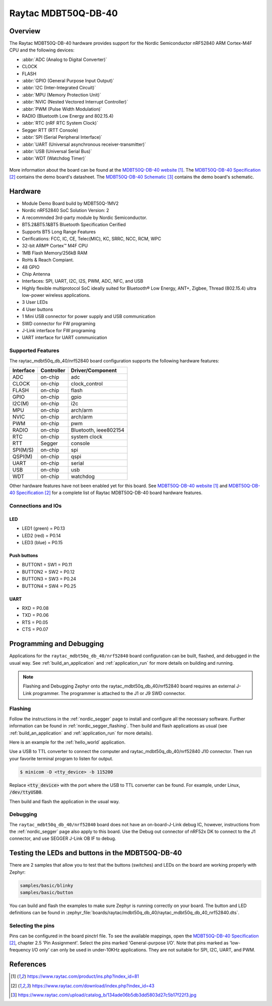 .. _raytac_mdbt50q_db_40_nrf52840:

Raytac MDBT50Q-DB-40
####################

Overview
********

The Raytac MDBT50Q-DB-40 hardware provides support for the
Nordic Semiconductor nRF52840 ARM Cortex-M4F CPU and the following devices:

* :abbr:`ADC (Analog to Digital Converter)`
* CLOCK
* FLASH
* :abbr:`GPIO (General Purpose Input Output)`
* :abbr:`I2C (Inter-Integrated Circuit)`
* :abbr:`MPU (Memory Protection Unit)`
* :abbr:`NVIC (Nested Vectored Interrupt Controller)`
* :abbr:`PWM (Pulse Width Modulation)`
* RADIO (Bluetooth Low Energy and 802.15.4)
* :abbr:`RTC (nRF RTC System Clock)`
* Segger RTT (RTT Console)
* :abbr:`SPI (Serial Peripheral Interface)`
* :abbr:`UART (Universal asynchronous receiver-transmitter)`
* :abbr:`USB (Universal Serial Bus)`
* :abbr:`WDT (Watchdog Timer)`

.. figure:: img/mdbt50q_db_40.jpg
     :width: 442px
     :align: center
     :alt: MDBT50Q-DB-40

More information about the board can be found at the `MDBT50Q-DB-40 website`_.
The `MDBT50Q-DB-40 Specification`_ contains the demo board's datasheet.
The `MDBT50Q-DB-40 Schematic`_ contains the demo board's schematic.

Hardware
********
- Module Demo Board build by MDBT50Q-1MV2
- Nordic nRF52840 SoC Solution Version: 2
- A recommnded 3rd-party module by Nordic Semiconductor.
- BT5.2&BT5.1&BT5 Bluetooth Specification Cerified
- Supports BT5 Long Range Features
- Cerifications: FCC, IC, CE, Telec(MIC), KC, SRRC, NCC, RCM, WPC
- 32-bit ARM® Cortex™ M4F CPU
- 1MB Flash Memory/256kB RAM
- RoHs & Reach Compiant.
- 48 GPIO
- Chip Antenna
- Interfaces: SPI, UART, I2C, I2S, PWM, ADC, NFC, and USB
- Highly flexible multiprotocol SoC ideally suited for Bluetooth® Low Energy, ANT+, Zigbee, Thread (802.15.4) ultra low-power wireless applications.
- 3 User LEDs
- 4 User buttons
- 1 Mini USB connector for power supply and USB communication
- SWD connector for FW programing
- J-Link interface for FW programing
- UART interface for UART communication

Supported Features
==================

The raytac_mdbt50q_db_40/nrf52840 board configuration supports the following
hardware features:

+-----------+------------+----------------------+
| Interface | Controller | Driver/Component     |
+===========+============+======================+
| ADC       | on-chip    | adc                  |
+-----------+------------+----------------------+
| CLOCK     | on-chip    | clock_control        |
+-----------+------------+----------------------+
| FLASH     | on-chip    | flash                |
+-----------+------------+----------------------+
| GPIO      | on-chip    | gpio                 |
+-----------+------------+----------------------+
| I2C(M)    | on-chip    | i2c                  |
+-----------+------------+----------------------+
| MPU       | on-chip    | arch/arm             |
+-----------+------------+----------------------+
| NVIC      | on-chip    | arch/arm             |
+-----------+------------+----------------------+
| PWM       | on-chip    | pwm                  |
+-----------+------------+----------------------+
| RADIO     | on-chip    | Bluetooth,           |
|           |            | ieee802154           |
+-----------+------------+----------------------+
| RTC       | on-chip    | system clock         |
+-----------+------------+----------------------+
| RTT       | Segger     | console              |
+-----------+------------+----------------------+
| SPI(M/S)  | on-chip    | spi                  |
+-----------+------------+----------------------+
| QSPI(M)   | on-chip    | qspi                 |
+-----------+------------+----------------------+
| UART      | on-chip    | serial               |
+-----------+------------+----------------------+
| USB       | on-chip    | usb                  |
+-----------+------------+----------------------+
| WDT       | on-chip    | watchdog             |
+-----------+------------+----------------------+

Other hardware features have not been enabled yet for this board.
See `MDBT50Q-DB-40 website`_ and `MDBT50Q-DB-40 Specification`_
for a complete list of Raytac MDBT50Q-DB-40 board hardware features.

Connections and IOs
===================

LED
---

* LED1 (green) = P0.13
* LED2 (red) = P0.14
* LED3 (blue) = P0.15

Push buttons
------------

* BUTTON1 = SW1 = P0.11
* BUTTON2 = SW2 = P0.12
* BUTTON3 = SW3 = P0.24
* BUTTON4 = SW4 = P0.25

UART
----
* RXD = P0.08
* TXD = P0.06
* RTS = P0.05
* CTS = P0.07

Programming and Debugging
*************************

Applications for the ``raytac_mdbt50q_db_40/nrf52840`` board configuration can be
built, flashed, and debugged in the usual way. See :ref:`build_an_application` and
:ref:`application_run` for more details on building and running.

.. note::
   Flashing and Debugging Zephyr onto the raytac_mdbt50q_db_40/nrf52840 board
   requires an	external J-Link programmer. The programmer is attached to the J1
   or J9 SWD connector.

Flashing
========

Follow the instructions in the :ref:`nordic_segger` page to install
and configure all the necessary software. Further information can be
found in :ref:`nordic_segger_flashing`. Then build and flash
applications as usual (see :ref:`build_an_application` and
:ref:`application_run` for more details).

Here is an example for the :ref:`hello_world` application.

Use a USB to TTL converter to connect the computer and raytac_mdbt50q_db_40/nrf52840
J10 connector. Then run your favorite terminal program to listen for output.

.. code-block:: console

   $ minicom -D <tty_device> -b 115200

Replace :code:`<tty_device>` with the port where the USB to TTL converter
can be found. For example, under Linux, :code:`/dev/ttyUSB0`.

Then build and flash the application in the usual way.

.. zephyr-app-commands::
   :zephyr-app: samples/hello_world
   :board: raytac_mdbt50q_db_40/nrf52840
   :goals: build flash

Debugging
=========

The ``raytac_mdbt50q_db_40/nrf52840`` board does not have an on-board-J-Link debug IC,
however, instructions from the :ref:`nordic_segger` page also apply to this board.
Use the Debug out connector of nRF52x DK to connect to the J1 connector, and use SEGGER
J-Link OB IF to debug.

Testing the LEDs and buttons in the MDBT50Q-DB-40
*************************************************

There are 2 samples that allow you to test that the buttons (switches) and LEDs on
the board are working properly with Zephyr:

.. code-block:: console

   samples/basic/blinky
   samples/basic/button

You can build and flash the examples to make sure Zephyr is running correctly on
your board. The button and LED definitions can be found in
:zephyr_file:`boards/raytac/mdbt50q_db_40/raytac_mdbt50q_db_40_nrf52840.dts`.

Selecting the pins
==================

Pins can be configured in the board pinctrl file. To see the available mappings,
open the `MDBT50Q-DB-40 Specification`_, chapter 2.5 'Pin Assignment'.
Select the pins marked 'General-purpose I/O'. Note that pins marked as 'low-frequency I/O
only' can only be used in under-10KHz applications. They are not suitable for SPI, I2C,
UART, and PWM.

References
**********

.. target-notes::

.. _MDBT50Q-DB-40 website:
	https://www.raytac.com/product/ins.php?index_id=81
.. _MDBT50Q-DB-40 Specification:
	https://www.raytac.com/download/index.php?index_id=43
.. _MDBT50Q-DB-40 Schematic:
	https://www.raytac.com/upload/catalog_b/134ade06b5db3dd5803d27c5b17f22f3.jpg
.. _J-Link Software and documentation pack:
	https://www.segger.com/jlink-software.html

